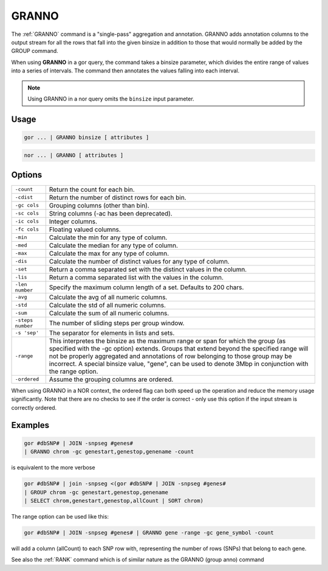 .. raw:: html

   <span style="float:right; padding-top:10px; color:#BABABA;">Used in: gor/nor</span>

.. _GRANNO:

======
GRANNO
======
The :ref:`GRANNO` command is a "single-pass" aggregation and annotation. GRANNO adds annotation columns to the output stream for all the rows that fall into the given binsize in addition to those that would normally be added by the GROUP command.

When using **GRANNO** in a gor query, the command takes a binsize parameter, which divides the entire range of values into a series of intervals. The command then annotates the values falling into each interval.

.. note:: Using GRANNO in a nor query omits the ``binsize`` input parameter.

Usage
=====

.. code-block:: gor

	gor ... | GRANNO binsize [ attributes ]

.. code-block:: gor

	nor ... | GRANNO [ attributes ]


Options
=======

+-------------------+-----------------------------------------------------------------------------------------------------+
| ``-count``        | Return the count for each bin.                                                                      |
+-------------------+-----------------------------------------------------------------------------------------------------+
| ``-cdist``        | Return the number of distinct rows for each bin.                                                    |
+-------------------+-----------------------------------------------------------------------------------------------------+
| ``-gc cols``      | Grouping columns (other than bin).                                                                  |
+-------------------+-----------------------------------------------------------------------------------------------------+
| ``-sc cols``      | String columns (-ac has been deprecated).                                                           |
+-------------------+-----------------------------------------------------------------------------------------------------+
| ``-ic cols``      | Integer columns.                                                                                    |
+-------------------+-----------------------------------------------------------------------------------------------------+
| ``-fc cols``      | Floating valued columns.                                                                            |
+-------------------+-----------------------------------------------------------------------------------------------------+
| ``-min``          | Calculate the min for any type of column.                                                           |
+-------------------+-----------------------------------------------------------------------------------------------------+
| ``-med``          | Calculate the median for any type of column.                                                        |
+-------------------+-----------------------------------------------------------------------------------------------------+
| ``-max``          | Calculate the max for any type of column.                                                           |
+-------------------+-----------------------------------------------------------------------------------------------------+
| ``-dis``          | Calculate the number of distinct values for any type of column.                                     |
+-------------------+-----------------------------------------------------------------------------------------------------+
| ``-set``          | Return a comma separated set with the distinct values in the column.                                |
+-------------------+-----------------------------------------------------------------------------------------------------+
| ``-lis``          | Return a comma separated list with the values in the column.                                        |
+-------------------+-----------------------------------------------------------------------------------------------------+
| ``-len number``   | Specify the maximum column length of a set.  Defaults to 200 chars.                                 |
+-------------------+-----------------------------------------------------------------------------------------------------+
| ``-avg``          | Calculate the avg of all numeric columns.                                                           |
+-------------------+-----------------------------------------------------------------------------------------------------+
| ``-std``          | Calculate the std of all numeric columns.                                                           |
+-------------------+-----------------------------------------------------------------------------------------------------+
| ``-sum``          | Calculate the sum of all numeric columns.                                                           |
+-------------------+-----------------------------------------------------------------------------------------------------+
| ``-steps number`` | The number of sliding steps per group window.                                                       |
+-------------------+-----------------------------------------------------------------------------------------------------+
| ``-s 'sep'``      | The separator for elements in lists and sets.                                                       |
+-------------------+-----------------------------------------------------------------------------------------------------+
| ``-range``        |  This interpretes the binsize as the maximum range or span for which the group (as specified        |
|                   |  with the -gc option) extends.  Groups that extend beyond the specified range will not be           |
|                   |  properly aggregated and annotations of row belonging to those group may be incorrect.              |
|                   |  A special binsize value, "gene", can be used to denote 3Mbp in conjunction with the range option.  |
+-------------------+-----------------------------------------------------------------------------------------------------+
| ``-ordered``      |  Assume the grouping columns are ordered.                                                           |
+-------------------+-----------------------------------------------------------------------------------------------------+

When using GRANNO in a NOR context, the ordered flag can both speed up the operation and reduce the memory usage
significantly. Note that there are no checks to see if the order is correct - only use this option if the input
stream is correctly ordered.


Examples
========

.. code-block:: gor

    gor #dbSNP# | JOIN -snpseg #genes#
    | GRANNO chrom -gc genestart,genestop,genename -count

is equivalent to the more verbose

.. code-block:: gor

    gor #dbSNP# | join -snpseg <(gor #dbSNP# | JOIN -snpseg #genes#
    | GROUP chrom -gc genestart,genestop,genename
    | SELECT chrom,genestart,genestop,allCount | SORT chrom)

The range option can be used like this:

.. code-block:: gor

    gor #dbSNP# | JOIN -snpseg #genes# | GRANNO gene -range -gc gene_symbol -count

will add a column (allCount) to each SNP row with, representing the number of rows (SNPs)
that belong to each gene.

See also the :ref:`RANK` command which is of similar nature as the GRANNO (group anno) command

